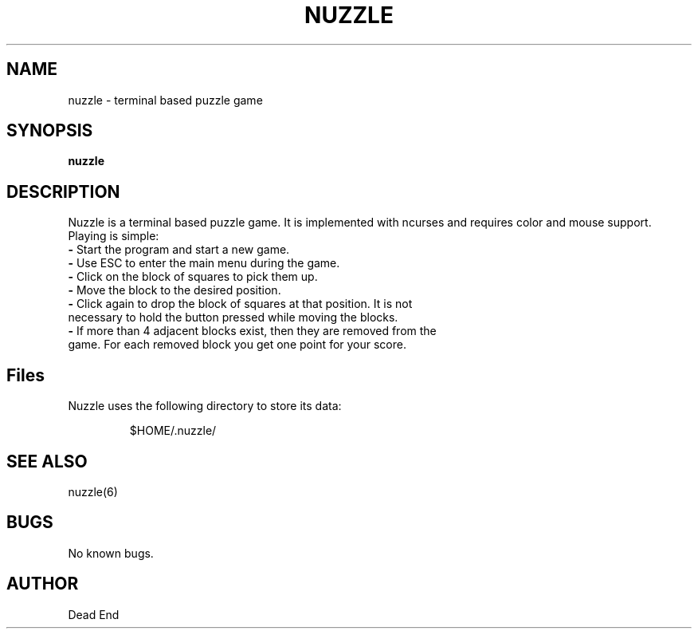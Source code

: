 .\"-----------------------------------------------------------------------------
.\" groff -man -Tascii man/ccsvv.1
.\"
.\" \fB .B Bold \fI .I Italic \fR Roman
.\"-----------------------------------------------------------------------------
.TH "NUZZLE" "6" "February 2020" "V 0.1" "Game"
.\"-----------------------------------------------------------------------------
.SH NAME
nuzzle \- terminal based puzzle game
.\"-----------------------------------------------------------------------------
.SH SYNOPSIS
.\"-----------------------------------------------------------------------------
.B nuzzle
.\"-----------------------------------------------------------------------------
.SH DESCRIPTION
.\"-----------------------------------------------------------------------------
.PP
Nuzzle is a terminal based puzzle game. It is implemented with ncurses and 
requires color and mouse support. Playing is simple:
.TP 
\fB\-\fR Start the program and start a new game.
.TP 
\fB\-\fR Use ESC to enter the main menu during the game.
.TP
\fB\-\fR Click on the block of squares to pick them up.
.TP
\fB\-\fR Move the block to the desired position.
.TP
\fB\-\fR Click again to drop the block of squares at that position. It is not necessary to hold the button pressed while moving the blocks.
.TP
\fB\-\fR If more than 4 adjacent blocks exist, then they are removed from the game. For each removed block you get one point for your score.
.\"-----------------------------------------------------------------------------
.SH Files
Nuzzle uses the following directory to store its data:
.PP
.nf
.RS
$HOME/.nuzzle/
.\"-----------------------------------------------------------------------------
.SH SEE ALSO
nuzzle(6)
.\"-----------------------------------------------------------------------------
.SH BUGS
No known bugs.
.\"-----------------------------------------------------------------------------
.SH AUTHOR
Dead End


